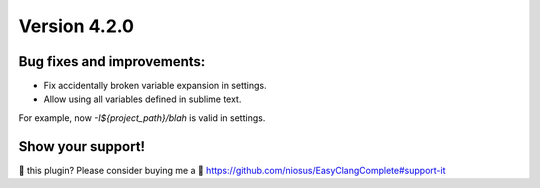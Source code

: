 Version 4.2.0
=============

Bug fixes and improvements:
---------------------------
- Fix accidentally broken variable expansion in settings.
- Allow using all variables defined in sublime text.

For example, now `-I${project_path}/blah` is valid in settings.

Show your support!
------------------
💜 this plugin? Please consider buying me a 🍵
https://github.com/niosus/EasyClangComplete#support-it
